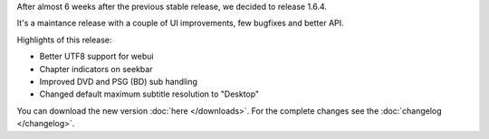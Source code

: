.. title: v1.6.4 is released
.. author: XhmikosR

.. abstract

After almost 6 weeks after the previous stable release, we decided to release 1.6.4.

It's a maintance release with a couple of UI improvements, few bugfixes and better API.

.. body

Highlights of this release:

* Better UTF8 support for webui
* Chapter indicators on seekbar
* Improved DVD and PSG (BD) sub handling
* Changed default maximum subtitle resolution to "Desktop"

You can download the new version :doc:`here </downloads>`. For the complete changes see the :doc:`changelog </changelog>`.